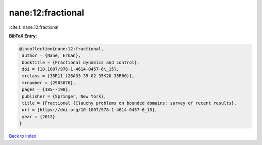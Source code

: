nane:12:fractional
==================

:cite:t:`nane:12:fractional`

**BibTeX Entry:**

.. code-block:: bibtex

   @incollection{nane:12:fractional,
    author = {Nane, Erkan},
    booktitle = {Fractional dynamics and control},
    doi = {10.1007/978-1-4614-0457-6\_15},
    mrclass = {35R11 (26A33 35-02 35K20 35R60)},
    mrnumber = {2905876},
    pages = {185--198},
    publisher = {Springer, New York},
    title = {Fractional {C}auchy problems on bounded domains: survey of recent results},
    url = {https://doi.org/10.1007/978-1-4614-0457-6_15},
    year = {2012}
   }

`Back to index <../By-Cite-Keys.rst>`_
